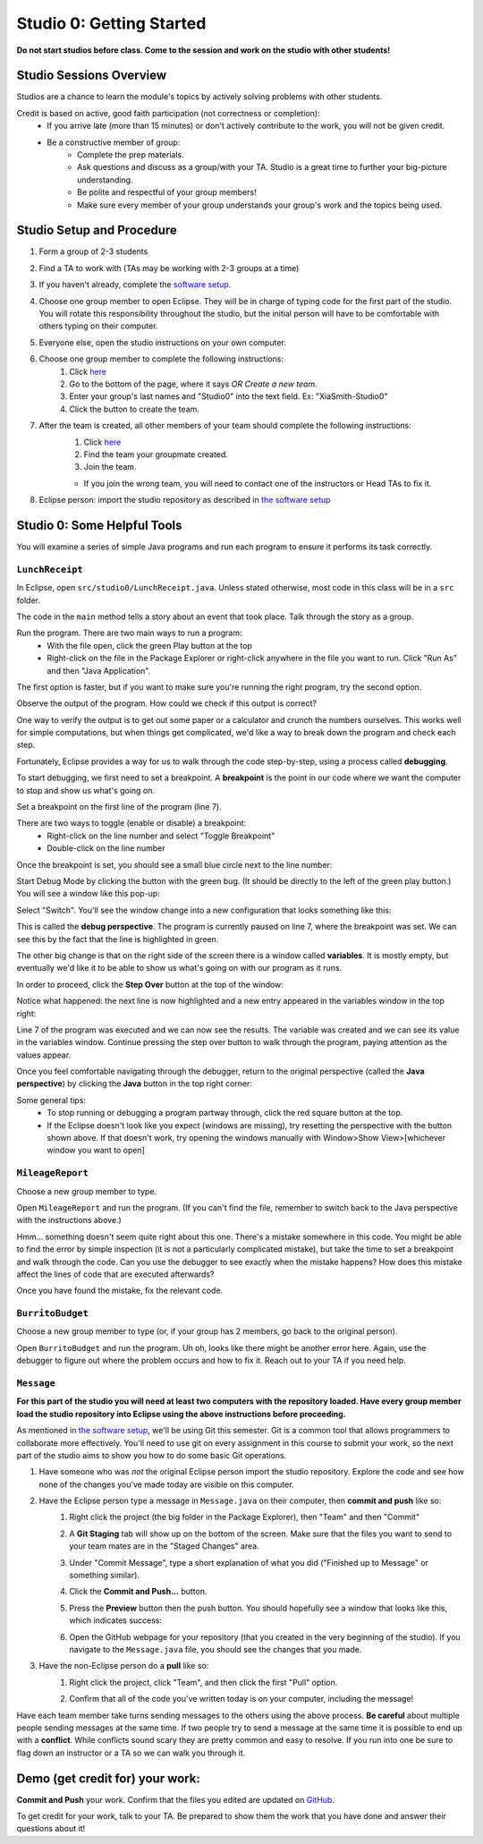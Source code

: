 =========================
Studio 0: Getting Started
=========================

**Do not start studios before class. Come to the session and work on the studio with other students!**  

Studio Sessions Overview
========================

Studios are a chance to learn the module's topics by actively solving problems with other students.

Credit is based on active, good faith participation (not correctness or completion):
	* If you arrive late (more than 15 minutes) or don't actively contribute to the work, you will not be given credit.
	* Be a constructive member of group:
		* Complete the prep materials.
		* Ask questions and discuss as a group/with your TA. Studio is a great time to further your big-picture understanding.
		* Be polite and respectful of your group members!
		* Make sure every member of your group understands your group's work and the topics being used.

Studio Setup and Procedure
==========================

1. Form a group of 2-3 students
2. Find a TA to work with (TAs may be working with 2-3 groups at a time)
3. If you haven't already, complete the `software setup <software.html>`_.
4. Choose one group member to open Eclipse. They will be in charge of typing code for the first part of the studio. You will rotate this responsibility throughout the studio, but the initial person will have to be comfortable with others typing on their computer.
5. Everyone else, open the studio instructions on your own computer.
6. Choose one group member to complete the following instructions:
	1. Click `here <https://classroom.github.com/a/_berWX0c>`_
	2. Go to the bottom of the page, where it says `OR Create a new team`.
	3. Enter your group's last names and "Studio0" into the text field. Ex: "XiaSmith-Studio0"
	4. Click the button to create the team.
7. After the team is created, all other members of your team should complete the following instructions:
	1. Click `here <https://classroom.github.com/a/_berWX0c>`_
	2. Find the team your groupmate created.
	3. Join the team. 
	
	* If you join the wrong team, you will need to contact one of the instructors or Head TAs to fix it.
8. Eclipse person: import the studio repository as described in `the software setup <setup.html>`_

Studio 0: Some Helpful Tools
============================

You will examine a series of simple Java programs and run each program to ensure it performs its task correctly.

``LunchReceipt``
----------------

In Eclipse, open ``src/studio0/LunchReceipt.java``. Unless stated otherwise, most code in this class will be in a ``src`` folder.

The code in the ``main`` method tells a story about an event that took place. Talk through the story as a group.

Run the program. There are two main ways to run a program:
	* With the file open, click the green Play button at the top
	* Right-click on the file in the Package Explorer or right-click anywhere in the file you want to run. Click "Run As" and then "Java Application".

The first option is faster, but if you want to make sure you're running the right program, try the second option.

Observe the output of the program. How could we check if this output is correct?

One way to verify the output is to get out some paper or a calculator and crunch the numbers ourselves. This works well for simple computations, but when things get complicated, we'd like a way to break down the program and check each step.

Fortunately, Eclipse provides a way for us to walk through the code step-by-step, using a process called  **debugging**.

To start debugging, we first need to set a breakpoint. A **breakpoint** is the point in our code where we want the computer to stop and show us what's going on.

Set a breakpoint on the first line of the program (line 7).

There are two ways to toggle (enable or disable) a breakpoint:
	* Right-click on the line number and select "Toggle Breakpoint"
	* Double-click on the line number

.. image:: resources/lab0/Debug_Toggle_BP.png

Once the breakpoint is set, you should see a small blue circle next to the line number:

.. image:: resources/lab0/Debug_Circle.png

Start Debug Mode by clicking the button with the green bug. (It should be directly to the left of the green play button.) You will see a window like this pop-up:

.. image:: resources/lab0/Eclipse_Switch.png

Select "Switch". You'll see the window change into a new configuration that looks something like this:

.. image:: resources/lab0/Eclipse_Perspective.png

This is called the **debug perspective**. The program is currently paused on line 7, where the breakpoint was set. We can see this by the fact that the line is highlighted in green.

The other big change is that on the right side of the screen there is a window called **variables**. It is mostly empty, but eventually we'd like it to be able to show us what's going on with our program as it runs.

In order to proceed, click the **Step Over** button at the top of the window:

.. image:: resources/lab0/Debug_Step_Over.png

Notice what happened: the next line is now highlighted and a new entry appeared in the variables window in the top right:

.. image:: resources/lab0/Debug_After_Step.png

Line 7 of the program was executed and we can now see the results. The variable was created and we can see its value in the variables window. Continue pressing the step over button to walk through the program, paying attention as the values appear.

Once you feel comfortable navigating through the debugger, return to the original perspective (called the **Java perspective**) by clicking the **Java** button in the top right corner:

.. image:: resources/lab0/Debug_Java.png

Some general tips:
	* To stop running or debugging a program partway through, click the red square button at the top.
	* If the Eclipse doesn't look like you expect (windows are missing), try resetting the perspective with the button shown above. If that doesn't work, try opening the windows manually with Window>Show View>[whichever window you want to open]

``MileageReport``
-----------------

Choose a new group member to type.

Open ``MileageReport`` and run the program. (If you can't find the file, remember to switch back to the Java perspective with the instructions above.)

Hmm... something doesn't seem quite right about this one. There's a mistake somewhere in this code. You might be able to find the error by simple inspection (it is not a particularly complicated mistake), but take the time to set a breakpoint and walk through the code. Can you use the debugger to see exactly when the mistake happens? How does this mistake affect the lines of code that are executed afterwards?

Once you have found the mistake, fix the relevant code.

``BurritoBudget``
-----------------

Choose a new group member to type (or, if your group has 2 members, go back to the original person).

Open ``BurritoBudget`` and run the program. Uh oh, looks like there might be another error here. Again, use the debugger to figure out where the problem occurs and how to fix it. Reach out to your TA if you need help.

``Message``
--------------

**For this part of the studio you will need at least two computers with the repository loaded. Have every group member load the studio repository into Eclipse using the above instructions before proceeding.**

As mentioned in `the software setup <setup.html>`_, we'll be using Git this semester. Git is a common tool that allows programmers to collaborate more effectively. You'll need to use git on every assignment in this course to submit your work, so the next part of the studio aims to show you how to do some basic Git operations.

1. Have someone who was *not* the original Eclipse person import the studio repository. Explore the code and see how none of the changes you've made today are visible on this computer.
2. Have the Eclipse person type a message in ``Message.java`` on their computer, then **commit and push** like so:
	1. Right click the project (the big folder in the Package Explorer), then "Team" and then "Commit"
		.. image:: resources/lab0/Eclipse_Commit.png
	2. A **Git Staging** tab will show up on the bottom of the screen. Make sure that the files you want to send to your team mates are in the "Staged Changes" area.
	3. Under "Commit Message", type a short explanation of what you did ("Finished up to Message" or something similar).
	4. Click the **Commit and Push...** button.
		.. image:: resources/lab0/Eclipse_Staging.png
	5. Press the **Preview** button then the push button. You should hopefully see a window that looks like this, which indicates success:
		.. image:: resources/lab0/Eclipse_Pushed.png
	6. Open the GitHub webpage for your repository (that you created in the very beginning of the studio). If you navigate to the ``Message.java`` file, you should see the changes that you made.
3. Have the non-Eclipse person do a **pull** like so:
	1. Right click the project, click "Team", and then click the first "Pull" option.
		.. image:: resources/lab0/Eclipse_Pull.png
	2. Confirm that all of the code you've written today is on your computer, including the message!

Have each team member take turns sending messages to the others using the above process. **Be careful** about multiple people sending messages at the same time. If two people try to send a message at the same time it is possible to end up with a **conflict**. While conflicts sound scary they are pretty common and easy to resolve. If you run into one be sure to flag down an instructor or a TA so we can walk you through it.

Demo (get credit for) your work:
=====================================

**Commit and Push** your work. Confirm that the files you edited are updated on `GitHub <https://github.com/>`_.

To get credit for your work, talk to your TA. Be prepared to show them the work that you have done and answer their questions about it!